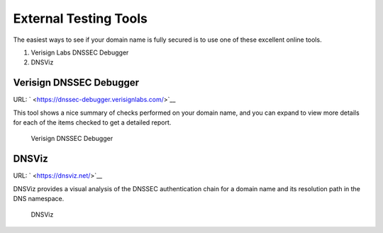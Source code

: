 .. _signing-verify-using-external-tools:

External Testing Tools
======================

The easiest ways to see if your domain name is fully secured is to use
one of these excellent online tools.

1. Verisign Labs DNSSEC Debugger

2. DNSViz

.. _external-tools-dnssec-debugger:

Verisign DNSSEC Debugger
------------------------

URL: ` <https://dnssec-debugger.verisignlabs.com/>`__

This tool shows a nice summary of checks performed on your domain name,
and you can expand to view more details for each of the items checked to
get a detailed report.

.. figure:: ../img/verisign-dnssec-debugger-example.png
   :alt: Verisign DNSSEC Debugger

   Verisign DNSSEC Debugger

.. _external-tools-dnsviz:

DNSViz
------

URL: ` <https://dnsviz.net/>`__

DNSViz provides a visual analysis of the DNSSEC authentication chain for
a domain name and its resolution path in the DNS namespace.

.. figure:: ../img/dnsviz-example-small.png
   :alt: DNSViz
   :width: 80.0%

   DNSViz
